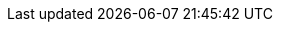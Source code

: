 // Do not edit directly!
// This file was generated by camel-quarkus-maven-plugin:update-extension-doc-page
:cq-artifact-id: camel-quarkus-cxf
:cq-artifact-id-base: cxf
:cq-native-supported: true
:cq-status: Stable
:cq-deprecated: false
:cq-jvm-since: 2.2.0
:cq-native-since: 2.2.0
:cq-camel-part-name: cxf
:cq-camel-part-title: CXF
:cq-camel-part-description: Expose SOAP WebServices using Apache CXF or connect to external WebServices using CXF WS client.
:cq-extension-page-title: CXF
